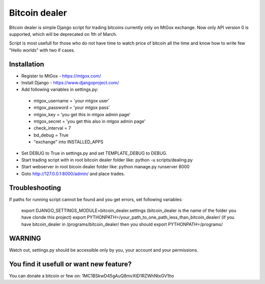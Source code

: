Bitcoin dealer
==============

Bitcoin dealer is simple Django script for trading bitcoins currently only
on MtGox exchange. Now only API version 0 is supported, which will be deprecated on 1th
of March.

Script is most usefull for those who do not have time to watch price of bitcoin 
all the time and know how to write few "Hello worlds" with two if cases.

Installation
------------
* Register to MtGox - https://mtgox.com/
* Install Django - https://www.djangoproject.com/
* Add following variables in settings.py:
 - mtgox_username = 'your mtgox user'
 - mtgox_password = 'your mtgox pass'
 - mtgox_key = 'you get this in mtgox admin page'
 - mtgox_secret = 'you get this also in mtgox admin page'
 - check_interval = 7
 - bd_debug = True
 - "exchange" into INSTALLED_APPS
* Set DEBUG to True in settings.py and set TEMPLATE_DEBUG to DEBUG.
* Start trading script with in root bitcoin dealer folder like:
  python -u scripts/dealing.py
* Start webserver in root bicoin dealer folder like:
  python manage.py runserver 8000
* Goto http://127.0.0.1:8000/admin/ and place trades.

Troubleshooting
---------------
If paths for running script cannot be found and you get errors, set following
variables:
 export DJANGO_SETTINGS_MODULE=bitcoin_dealer.settings (bitcoin_dealer is the name of the folder you have clonde this project)
 export PYTHONPATH=/your_path_to_one_path_less_than_bitcoin_dealer/ (if you have bitcoin_dealer in /programs/bitcoin_dealer/ then you should export PYTHONPATH=/programs/

WARNING
-------
Watch out, settings.py should be accessible only by you, your account and your 
permissions.

You find it usefull or want new feature? 
----------------------------------------
You can donate a bitcoin or few on:
1MC1BSkwD45gAuQ8mvXtD1RZWhNtxGV1ho
